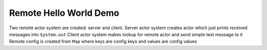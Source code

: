 Remote Hello World Demo
================

Two remote actor system are created: server and client. 
Server actor system creates actor which just prints received messages into ``System.out`` 
Client actor system makes lookup for remote actor and send simple text message to it 
Remote config is created from ``Map`` where keys are config keys and values are config values 
